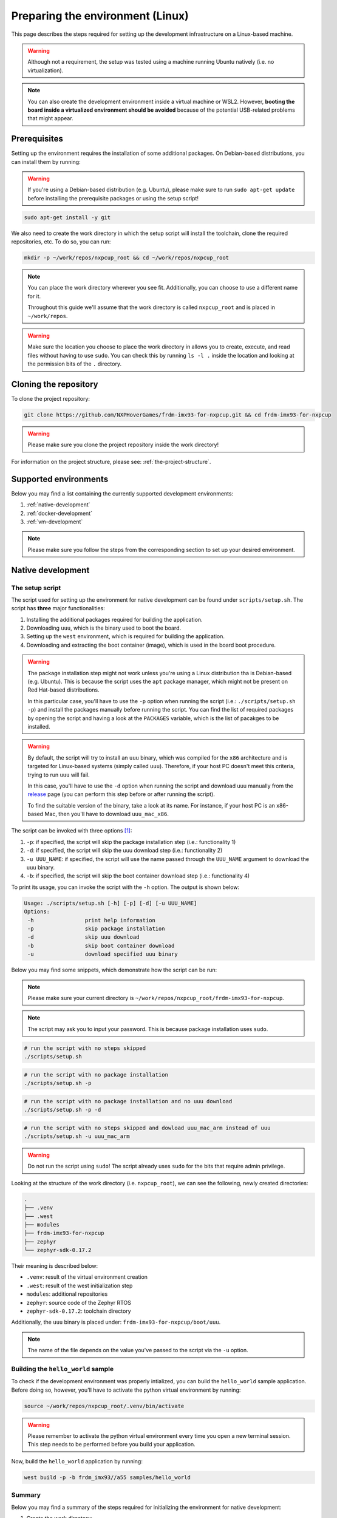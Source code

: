 .. _preparing-environment-linux:

Preparing the environment (Linux)
=================================

This page describes the steps required for setting up the development
infrastructure on a Linux-based machine.

.. warning::

   Although not a requirement, the setup was tested using a machine
   running Ubuntu natively (i.e. no virtualization).

.. note::

   You can also create the development environment inside a virtual machine
   or WSL2. However, **booting the board inside a virtualized environment
   should be avoided** because of the potential USB-related problems that
   might appear.

Prerequisites
-------------

Setting up the environment requires the installation of some additional
packages. On Debian-based distributions, you can install them by running:

.. warning::

   If you're using a Debian-based distribution (e.g. Ubuntu), please make
   sure to run ``sudo apt-get update`` before installing the prerequisite
   packages or using the setup script!

.. code-block:: bash

   sudo apt-get install -y git

We also need to create the work directory in which the setup script will
install the toolchain, clone the required repositories, etc. To do so, you
can run:

.. code-block:: bash

    mkdir -p ~/work/repos/nxpcup_root && cd ~/work/repos/nxpcup_root

.. note::

   You can place the work directory wherever you see fit. Additionally,
   you can choose to use a different name for it.

   Throughout this guide we'll assume that the work directory
   is called ``nxpcup_root`` and is placed in ``~/work/repos``.

.. warning::

   Make sure the location you choose to place the work directory in
   allows you to create, execute, and read files without having to
   use ``sudo``. You can check this by running ``ls -l .`` inside
   the location and looking at the permission bits of the ``.``
   directory.

Cloning the repository
----------------------

To clone the project repository:

.. code-block:: bash

   git clone https://github.com/NXPHoverGames/frdm-imx93-for-nxpcup.git && cd frdm-imx93-for-nxpcup

.. warning::

   Please make sure you clone the project repository inside the work directory!

For information on the project structure, please see: :ref:`the-project-structure`.

Supported environments
----------------------

Below you may find a list containing the currently supported development
environments:

1. :ref:`native-development`
2. :ref:`docker-development`
3. :ref:`vm-development`

.. note::

   Please make sure you follow the steps from the corresponding section to set
   up your desired environment.

.. _native-development:

Native development
------------------

The setup script
~~~~~~~~~~~~~~~~

The script used for setting up the environment for native development can
be found under ``scripts/setup.sh``. The script has **three** major
functionalities:

1. Installing the additional packages required for building the application.
2. Downloading ``uuu``, which is the binary used to boot the board.
3. Setting up the ``west`` environment, which is required for building the
   application.
4. Downloading and extracting the boot container (image), which is used in
   the board boot procedure.

.. warning::

   The package installation step might not work unless you're using a Linux
   distribution tha is Debian-based (e.g. Ubuntu). This is because the script
   uses the ``apt`` package manager, which might not be present on
   Red Hat-based distributions.

   In this particular case, you'll have to use the ``-p`` option when running
   the script (i.e.: ``./scripts/setup.sh -p``) and install the packages
   manually before running the script. You can find the list of required
   packages by opening the script and having a look at the ``PACKAGES``
   variable, which is the list of pacakges to be installed.


.. warning::

   By default, the script will try to install an ``uuu`` binary, which was
   compiled for the ``x86`` architecture and is targeted for Linux-based
   systems (simply called ``uuu``). Therefore, if your host PC doesn't meet
   this criteria, trying to run ``uuu`` will fail.

   In this case, you'll have to use the ``-d`` option when running the script
   and download uuu manually from the `release`_ page (you can perform this
   step before or after running the script).

   To find the suitable version of the binary, take a look at its name. For
   instance, if your host PC is an x86-based Mac, then you'll have to download
   ``uuu_mac_x86``.

The script can be invoked with three options [#]_:

1. ``-p``: if specified, the script will skip the package installation step
   (i.e.: functionality 1)
2. ``-d``: if specified, the script will skip the uuu download step
   (i.e.: functionality 2)
3. ``-u UUU_NAME``: if specified, the script will use the name passed through
   the ``UUU_NAME`` argument to download the ``uuu`` binary.
4. ``-b``: if specified, the script will skip the boot container download step
   (i.e.: functionality 4)

To print its usage, you can invoke the script with the ``-h`` option. The output
is shown below:

.. code-block:: text

   Usage: ./scripts/setup.sh [-h] [-p] [-d] [-u UUU_NAME]
   Options:
    -h                print help information
    -p                skip package installation
    -d                skip uuu download
    -b                skip boot container download
    -u                download specified uuu binary

Below you may find some snippets, which demonstrate how the script can be run:

.. note::

   Please make sure your current directory is ``~/work/repos/nxpcup_root/frdm-imx93-for-nxpcup``.

.. note::

  The script may ask you to input your password. This is because package
  installation uses ``sudo``.

.. code-block:: bash

   # run the script with no steps skipped
   ./scripts/setup.sh

.. code-block:: bash

   # run the script with no package installation
   ./scripts/setup.sh -p

.. code-block:: bash

   # run the script with no package installation and no uuu download
   ./scripts/setup.sh -p -d

.. code-block:: bash

   # run the script with no steps skipped and dowload uuu_mac_arm instead of uuu
   ./scripts/setup.sh -u uuu_mac_arm

.. warning::

   Do not run the script using ``sudo``! The script already uses ``sudo``
   for the bits that require admin privilege.

Looking at the structure of the work directory (i.e. ``nxpcup_root``), we can
see the following, newly created directories:

.. code-block:: text

   .
   ├── .venv
   ├── .west
   ├── modules
   ├── frdm-imx93-for-nxpcup
   ├── zephyr
   └── zephyr-sdk-0.17.2

Their meaning is described below:

* ``.venv``: result of the virtual environment creation
* ``.west``: result of the west initialization step
* ``modules``: additional repositories
* ``zephyr``: source code of the Zephyr RTOS
* ``zephyr-sdk-0.17.2``: toolchain directory

Additionally, the ``uuu`` binary is placed under: ``frdm-imx93-for-nxpcup/boot/uuu``.

.. note::

   The name of the file depends on the value you've passed to the script
   via the ``-u`` option.

Building the ``hello_world`` sample
~~~~~~~~~~~~~~~~~~~~~~~~~~~~~~~~~~~

To check if the development environment was properly intialized, you
can build the ``hello_world`` sample application. Before doing so, however,
you'll have to activate the python virtual environment by running:

.. code-block:: bash

   source ~/work/repos/nxpcup_root/.venv/bin/activate


.. warning::

   Please remember to activate the python virtual environment every
   time you open a new terminal session. This step needs to be performed
   before you build your application.

Now, build the ``hello_world`` application by running:

.. code-block::

   west build -p -b frdm_imx93//a55 samples/hello_world

Summary
~~~~~~~

Below you may find a summary of the steps required for initializing the
environment for native development:

1. Create the work directory:

.. code-block:: bash

    mkdir -p ~/work/repos/nxpcup_root && cd ~/work/repos/nxpcup_root

2. Clone the repository:

.. code-block:: bash

    git clone https://github.com/NXPHoverGames/frdm-imx93-for-nxpcup.git && cd frdm-imx93-for-nxpcup

3. Run the ``setup.sh`` script:

.. code-block:: bash

   ./scripts/setup.sh

4. Activate the python virtual environment:

.. code-block:: bash

   source ~/work/repos/nxpcup_root/.venv/bin/activate

5. Build the ``hello_world`` application:

.. code-block:: bash

   west build -p -b frdm_imx93//a55 samples/hello_world

.. _docker-development:

Docker development (experimental)
---------------------------------

Prerequisites
~~~~~~~~~~~~~

Setting up the environment for Docker-based development requires the
installation of Docker before anything else. To do so, open up the
`install <https://docs.docker.com/engine/install>`__ page, select your
Linux distribution and then follow the detailed steps. If the installation
went well, running ``docker --version`` should print something like this:

.. code-block:: text

   Docker version 28.3.3, build 980b856


The setup script
~~~~~~~~~~~~~~~~

The script used for setting up the environment for Docker development can
be found under ``scripts/docker_setup.sh``. The script has **two** major
functionalities:

1. Downloading ``uuu``, which is the binary used to boot the board.
2. Building the Docker image.

The script can be invoked with one parameter [#]_:

1. ``-u UUU_NAME``: if specified, the script will use the name passed
through the ``UUU_NAME`` argument to download the ``uuu`` binary.

.. warning::

   By default, the script will try to install an ``uuu`` binary, which was
   compiled for the ``x86`` architecture and is targeted for Linux-based
   systems (simply called ``uuu``). Therefore, if your host PC doesn't meet
   this criteria, trying to run ``uuu`` will fail.

   In this case, you'll have to use the ``-d`` option when running the script
   and download uuu manually from the `release`_ page (you can perform this
   step before or after running the script).

   To find the suitable version of the binary, take a look at its name. For
   instance, if your host PC is an x86-based Mac, then you'll have to download
   ``uuu_mac_x86``.

To print its usage, you can invoke the script with the ``-h`` option.
The output is shown below:

.. code-block:: text

   docker_setup.sh [-h] [-u UUU_NAME]
   Options:
    -h                print help information
    -u                download specified uuu binary


Below you may find some snippets, which demonstrate how the script can be run:

.. note::

   Please make sure your current directory is ``~/work/repos/nxpcup_root/frdm-imx93-for-nxpcup``.

.. code-block:: text

   # run the script with no steps skipped
   ./scripts/docker_setup.sh

.. code-block:: text

   # run the script with no steps skipped and dowload uuu_mac_arm instead of uuu
   ./scripts/docker_setup.sh -u uuu_mac_arm

The Docker image
~~~~~~~~~~~~~~~~

The Docker image is built using the Dockerfile found under ``docker/Dockerfile``
and is based on ``Ubuntu 22.04``. The work directory is found under
``/home/root/nxpcup_root``.

When starting a container, Docker will mount the ``frdm-imx93-for-nxpcup`` directory inside
the container under ``/home/root/nxpcup_root/frdm-imx93-for-nxpcup``. Therefore, any
changes made to this directory on the host side will also be visible inside
the container. The reverse is also applicable.

.. warning::

   Changes that are made on the container side **WILL NOT** be persistent
   unless they target the directory structure under ``/home/root/nxpcup_root/frdm-imx93-for-nxpcup``.
   Consequently, if you power off your container, you'll lose all of the
   changes made to the container' file system.

Building the ``hello_world`` sample
~~~~~~~~~~~~~~~~~~~~~~~~~~~~~~~~~~~

To check if the development environment was properly initialized, you can
build the ``hello_world`` sample application by running:

.. code-block:: bash

    docker compose -f ./docker/compose.yaml up --detach
    docker compose -f ./docker/compose.yaml exec zephyr bash -c "source ../.venv/bin/activate && west build -p -b frdm_imx93//a55 samples/hello_world"
    docker compose -f ./docker/compose.yaml down

Summary
~~~~~~~

Below you may find a summary of the steps required for initializing the
environment for Docker development:

1. Create the work directory:

.. code-block:: bash

   mkdir -p ~/work/repos/nxpcup_root && cd ~/work/repos/nxpcup_root

2. Clone the repository:

.. code-block:: bash

   git clone https://github.com/NXPHoverGames/frdm-imx93-for-nxpcup.git && cd frdm-imx93-for-nxpcup

3. Install Docker by following the steps from `here <https://docs.docker.com/engine/install/>`__

4. Run the ``docker_setup.sh`` script:

.. code-block:: bash

   ./scripts/docker_setup.sh

3. Build the ``hello_world`` sample application:

.. code-block:: bash

   docker compose -f ./docker/compose.yaml up --detach
   docker compose -f ./docker/compose.yaml exec zephyr bash -c "source ../.venv/bin/activate && west build -p -b frdm_imx93//a55 samples/hello_world"
   docker compose -f ./docker/compose.yaml down

.. _vm-development:

VM development
--------------

If you're running a Linux-based distribution inside a virtual machine (VM)
(WSL2 included), you'll have to follow the steps from :ref:`native-development`
to prepare the environment.

We **strongly** recommend you use the virtual machine for the sole purpose
of building your application. For booting the board, we suggest using your
host OS to avoid potential USB-related issues during the boot process.

.. note::

   Unless the host OS matches the guest OS, you should instruct the setup
   script to skip the ``uuu`` download step using the ``-d`` option. This
   is because the binary downloaded by the setup script will most likely
   not work on the host OS if there's a mis-match between the two.

.. _linux-west-command: 

The ``west`` command
--------------------

During development, you'll use the ``west`` command to perform tasks such
as building your application, updating the repositories, etc. You can read
more about ``west`` `here`_.

The general format of a west command is:

.. code-block:: bash

   west <options> <subcommand> <subcommand_options>

where:

* ``options``: options passed to the ``west`` command.
* ``subcommand``: subcommand to invoke. For instance: ``build``, ``update``, ``init``, etc...
* ``subcommand_options``: options passed to the subcommand.

For help on the ``west`` command, run:

.. code-block:: bash

   west -h

For help on a subcommand, run:

.. code-block:: bash

   west <subcommand> -h

For example, run:

.. code-block:: bash

   west build -h

to display help information on the ``build`` subcommand.

.. _linux-useful-commands:

Useful commands
~~~~~~~~~~~~~~~

**Update the repositories**

.. code-block:: bash

   west update

It is recommended that you run this command each time you start the
development process. This way, you'll make sure that you're using
the latest versions of the dependency repositories (e.g. Zephyr).

**Build an application**

.. code-block:: bash

   west build -p -b frdm_imx93//a55 <path_to_your_application>

where:

* ``path_to_your_application``: path to the application/sample to build (e.g.
  ``samples/hello_world``, ``samples/servo``, etc...)

**Build an application and apply a devicetree overlay**:

.. code-block:: bash

   west build -p -b frdm_imx93//a55 <path_to_your_sample> -D DTC_OVERLAY_FILE=<overlay>

where:

* ``overlay``: name of the devicetree overlay to apply. For instance, ``frdm_imx93.overlay``.

**Build an application and save preprocessed files**

.. code-block:: bash

   west build -p -b frdm_imx93//a55 <path_to_your_sample> -D CONFIG_COMPILER_SAVE_TEMPS=y

Since Zephyr uses a lot of macros, this command may come in handy when you
want to investigate compilation errors caused by their usage.

The name of the preprocessed files will end in ``.i``.

For instance, let's say you want to see how ``samples/pixy2/pixy2_command.c``
looks like after it has been processed by the C preprocessor. To do so, you'd
run:

.. code-block:: bash

   west build -p -b frdm_imx93//a55 samples/pixy2 -D CONFIG_COMPILER_SAVE_TEMPS=y

To find the preprocessed file:

.. code-block:: bash

   find build/ -name "pixy2_command*"

This results in the following output:

.. code-block:: text

   build/CMakeFiles/app.dir/pixy2_command.c.i
   build/CMakeFiles/app.dir/pixy2_command.c.s
   build/CMakeFiles/app.dir/pixy2_command.c.obj

Based on this, the path to the file we're interested in would be
``build/CMakeFiles/app.dir/pixy2_command.c.i`` since it's the only file
using the ``.i`` ending.


.. _release: https://github.com/nxp-imx/mfgtools/releases/latest/
.. _here: https://docs.zephyrproject.org/latest/develop/west/index.html

.. [#] The help parameter (``-h``) is intentionally omitted.
.. [#] The help parameter (``-h``) is intentionally omitted.
